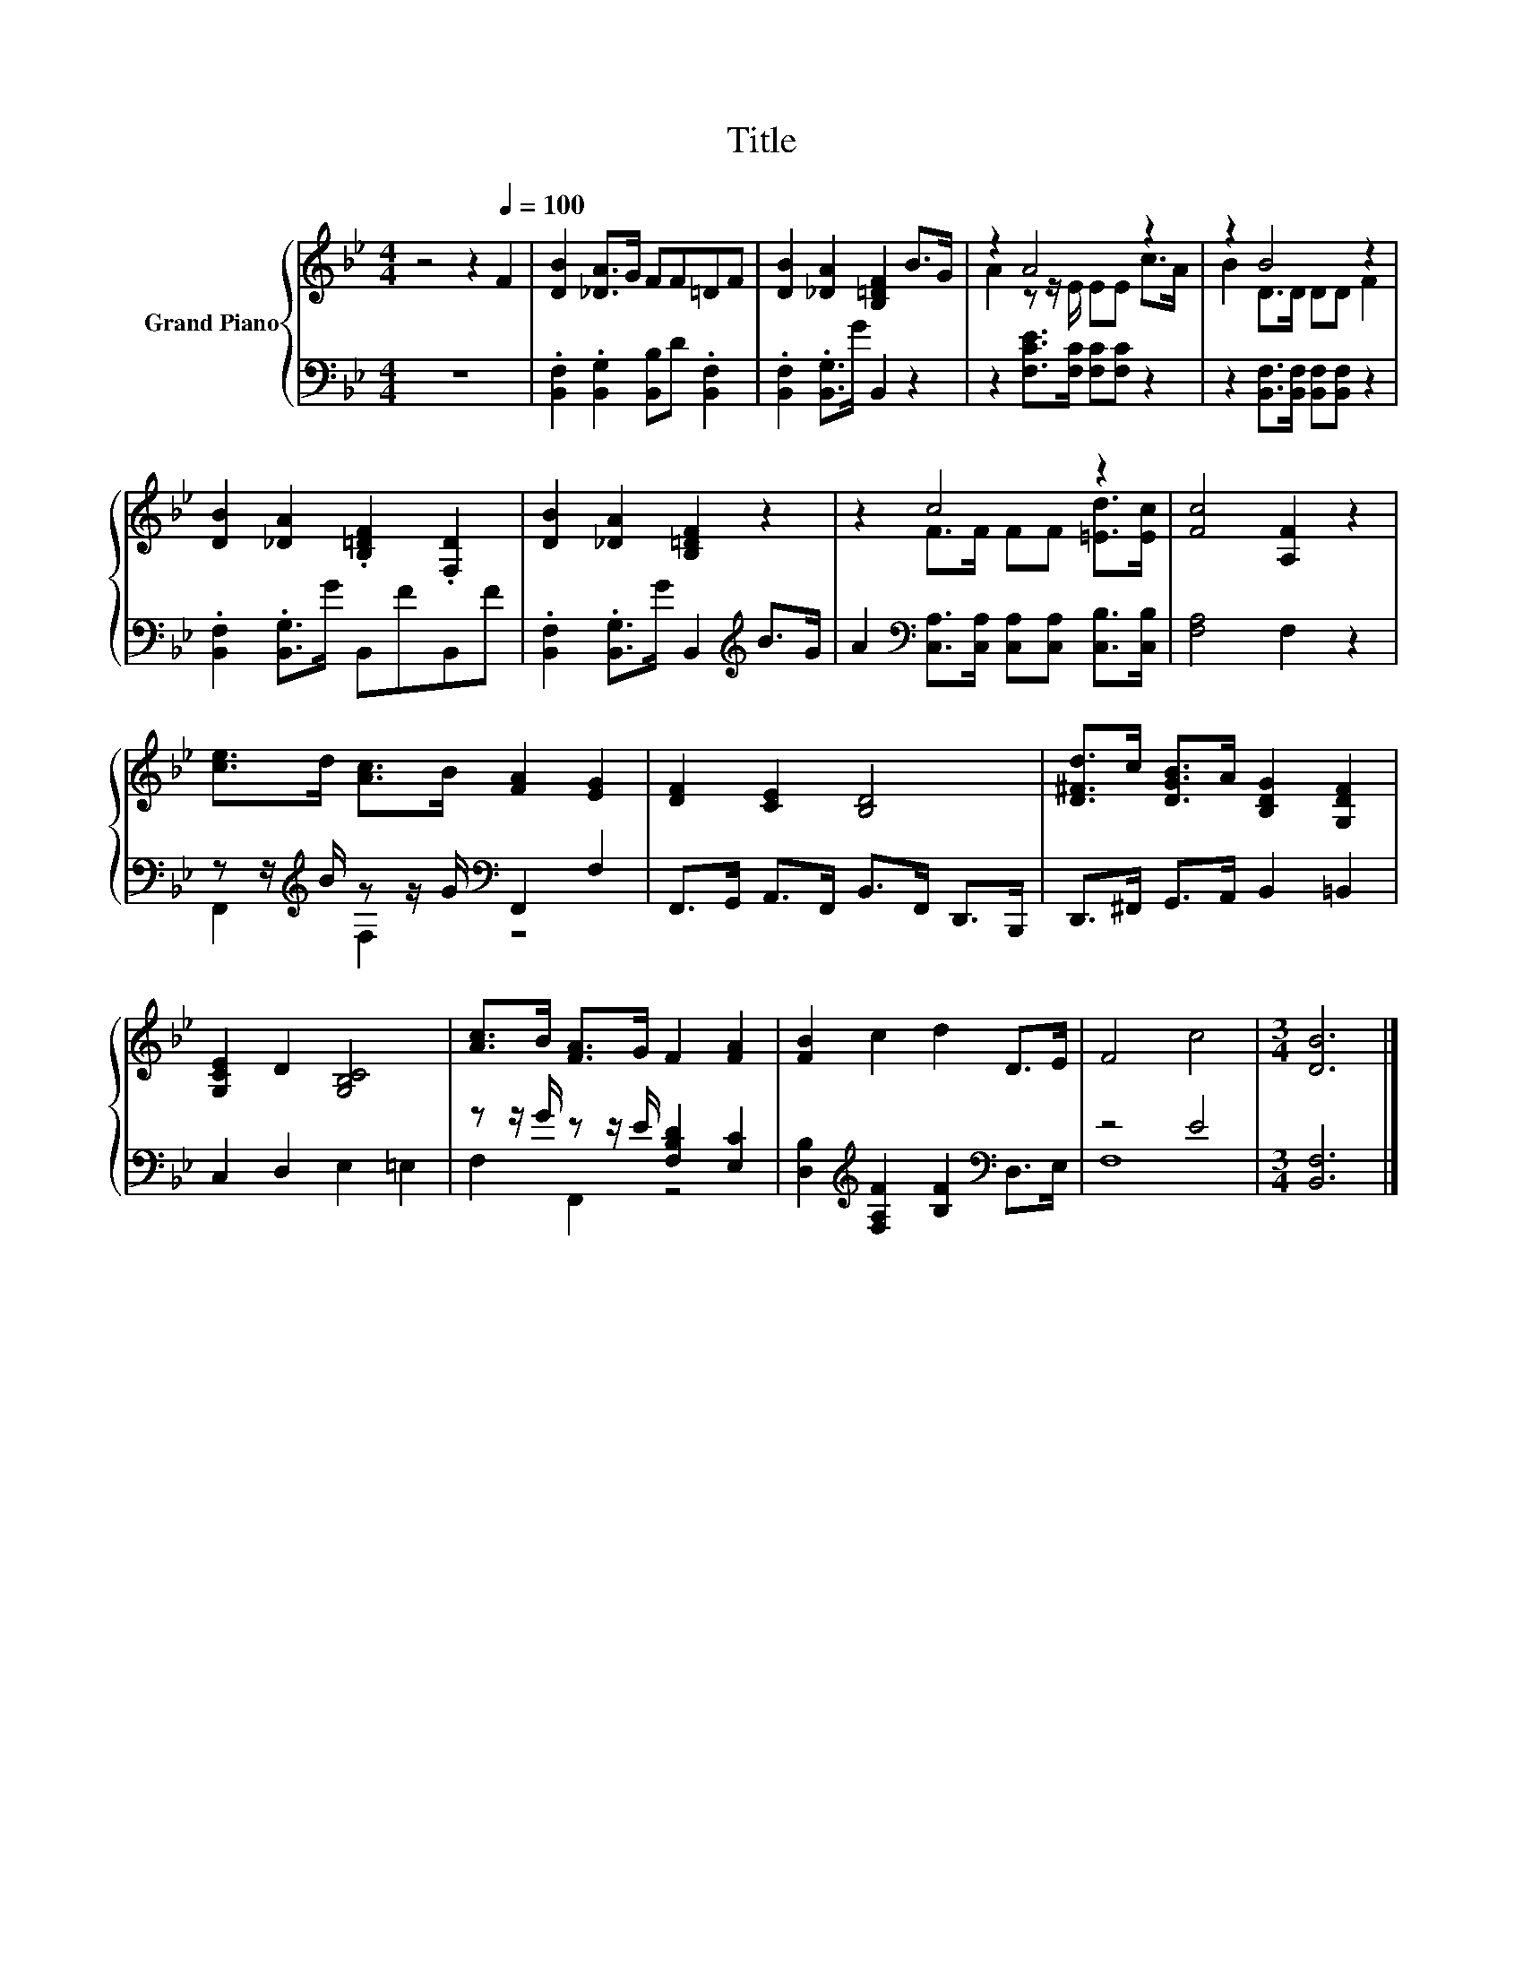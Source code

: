 X:1
T:Title
%%score { ( 1 3 ) | ( 2 4 ) }
L:1/8
M:4/4
K:Bb
V:1 treble nm="Grand Piano"
V:3 treble 
V:2 bass 
V:4 bass 
V:1
 z4 z2[Q:1/4=100] F2 | [DB]2 [_DA]>G FF=DF | [DB]2 [_DA]2 [B,=DF]2 B>G | z2 A4 z2 | z2 B4 z2 | %5
 [DB]2 [_DA]2 .[B,=DF]2 .[F,D]2 | [DB]2 [_DA]2 [B,=DF]2 z2 | z2 c4 z2 | [Fc]4 [A,F]2 z2 | %9
 [ce]>d [Ac]>B [FA]2 [EG]2 | [DF]2 [CE]2 [B,D]4 | [D^Fd]>c [DGB]>A [B,DG]2 [G,DF]2 | %12
 [G,CE]2 D2 [G,B,C]4 | [Ac]>B [FA]>G F2 [FA]2 | [FB]2 c2 d2 D>E | F4 c4 |[M:3/4] [DB]6 |] %17
V:2
 z8 | .[B,,F,]2 .[B,,G,]2 [B,,B,]D .[B,,F,]2 | .[B,,F,]2 .[B,,G,]>G B,,2 z2 | %3
 z2 [F,CE]>[F,C] [F,C][F,C] z2 | z2 [B,,F,]>[B,,F,] [B,,F,][B,,F,] z2 | %5
 .[B,,F,]2 .[B,,G,]>G B,,FB,,F | .[B,,F,]2 .[B,,G,]>G B,,2[K:treble] B>G | %7
 A2[K:bass] [C,A,]>[C,A,] [C,A,][C,A,] [C,B,]>[C,B,] | [F,A,]4 F,2 z2 | %9
 z z/[K:treble] B/ z z/ G/[K:bass] F,,2 F,2 | F,,>G,, A,,>F,, B,,>F,, D,,>B,,, | %11
 D,,>^F,, G,,>A,, B,,2 =B,,2 | C,2 D,2 E,2 =E,2 | z z/ G/ z z/ E/ [F,B,D]2 [E,C]2 | %14
 [D,B,]2[K:treble] [F,A,F]2 [B,F]2[K:bass] D,>E, | z4 E4 |[M:3/4] [B,,F,]6 |] %17
V:3
 x8 | x8 | x8 | A2 z z/ E/ EE c>A | B2 D>D DD F2 | x8 | x8 | z2 F>F FF [=Ed]>[Ec] | x8 | x8 | x8 | %11
 x8 | x8 | x8 | x8 | x8 |[M:3/4] x6 |] %17
V:4
 x8 | x8 | x8 | x8 | x8 | x8 | x6[K:treble] x2 | x2[K:bass] x6 | x8 | %9
 F,,2[K:treble] F,2[K:bass] z4 | x8 | x8 | x8 | F,2 F,,2 z4 | x2[K:treble] x4[K:bass] x2 | F,8 | %16
[M:3/4] x6 |] %17

